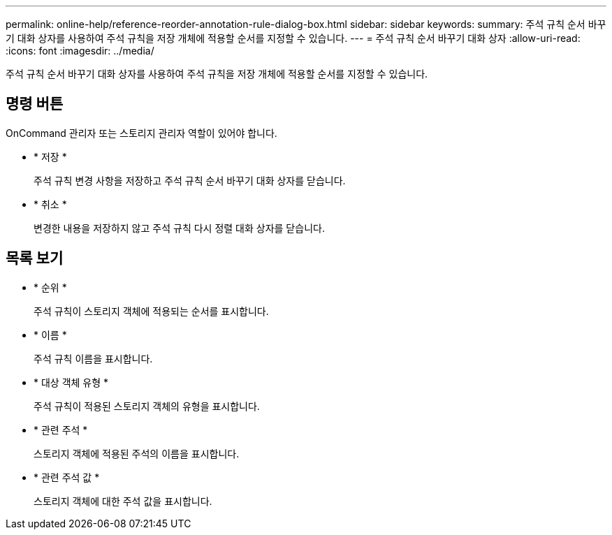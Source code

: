 ---
permalink: online-help/reference-reorder-annotation-rule-dialog-box.html 
sidebar: sidebar 
keywords:  
summary: 주석 규칙 순서 바꾸기 대화 상자를 사용하여 주석 규칙을 저장 개체에 적용할 순서를 지정할 수 있습니다. 
---
= 주석 규칙 순서 바꾸기 대화 상자
:allow-uri-read: 
:icons: font
:imagesdir: ../media/


[role="lead"]
주석 규칙 순서 바꾸기 대화 상자를 사용하여 주석 규칙을 저장 개체에 적용할 순서를 지정할 수 있습니다.



== 명령 버튼

OnCommand 관리자 또는 스토리지 관리자 역할이 있어야 합니다.

* * 저장 *
+
주석 규칙 변경 사항을 저장하고 주석 규칙 순서 바꾸기 대화 상자를 닫습니다.

* * 취소 *
+
변경한 내용을 저장하지 않고 주석 규칙 다시 정렬 대화 상자를 닫습니다.





== 목록 보기

* * 순위 *
+
주석 규칙이 스토리지 객체에 적용되는 순서를 표시합니다.

* * 이름 *
+
주석 규칙 이름을 표시합니다.

* * 대상 객체 유형 *
+
주석 규칙이 적용된 스토리지 객체의 유형을 표시합니다.

* * 관련 주석 *
+
스토리지 객체에 적용된 주석의 이름을 표시합니다.

* * 관련 주석 값 *
+
스토리지 객체에 대한 주석 값을 표시합니다.


